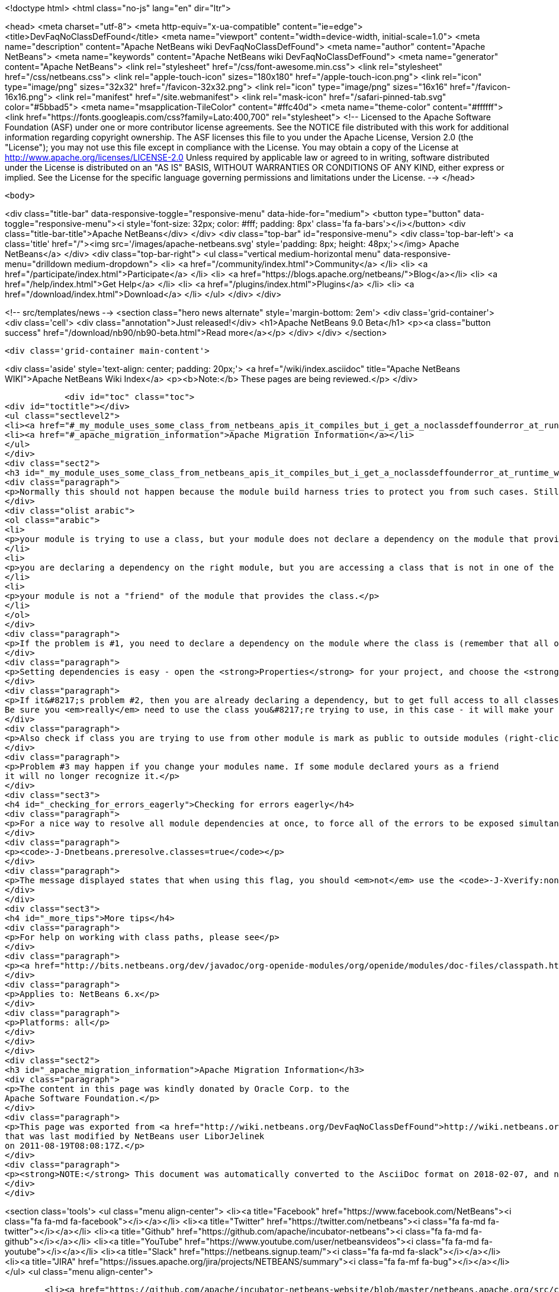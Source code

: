

<!doctype html>
<html class="no-js" lang="en" dir="ltr">
    
<head>
    <meta charset="utf-8">
    <meta http-equiv="x-ua-compatible" content="ie=edge">
    <title>DevFaqNoClassDefFound</title>
    <meta name="viewport" content="width=device-width, initial-scale=1.0">
    <meta name="description" content="Apache NetBeans wiki DevFaqNoClassDefFound">
    <meta name="author" content="Apache NetBeans">
    <meta name="keywords" content="Apache NetBeans wiki DevFaqNoClassDefFound">
    <meta name="generator" content="Apache NetBeans">
    <link rel="stylesheet" href="/css/font-awesome.min.css">
    <link rel="stylesheet" href="/css/netbeans.css">
    <link rel="apple-touch-icon" sizes="180x180" href="/apple-touch-icon.png">
    <link rel="icon" type="image/png" sizes="32x32" href="/favicon-32x32.png">
    <link rel="icon" type="image/png" sizes="16x16" href="/favicon-16x16.png">
    <link rel="manifest" href="/site.webmanifest">
    <link rel="mask-icon" href="/safari-pinned-tab.svg" color="#5bbad5">
    <meta name="msapplication-TileColor" content="#ffc40d">
    <meta name="theme-color" content="#ffffff">
    <link href="https://fonts.googleapis.com/css?family=Lato:400,700" rel="stylesheet"> 
    <!--
        Licensed to the Apache Software Foundation (ASF) under one
        or more contributor license agreements.  See the NOTICE file
        distributed with this work for additional information
        regarding copyright ownership.  The ASF licenses this file
        to you under the Apache License, Version 2.0 (the
        "License"); you may not use this file except in compliance
        with the License.  You may obtain a copy of the License at
        http://www.apache.org/licenses/LICENSE-2.0
        Unless required by applicable law or agreed to in writing,
        software distributed under the License is distributed on an
        "AS IS" BASIS, WITHOUT WARRANTIES OR CONDITIONS OF ANY
        KIND, either express or implied.  See the License for the
        specific language governing permissions and limitations
        under the License.
    -->
</head>


    <body>
        

<div class="title-bar" data-responsive-toggle="responsive-menu" data-hide-for="medium">
    <button type="button" data-toggle="responsive-menu"><i style='font-size: 32px; color: #fff; padding: 8px' class='fa fa-bars'></i></button>
    <div class="title-bar-title">Apache NetBeans</div>
</div>
<div class="top-bar" id="responsive-menu">
    <div class='top-bar-left'>
        <a class='title' href="/"><img src='/images/apache-netbeans.svg' style='padding: 8px; height: 48px;'></img> Apache NetBeans</a>
    </div>
    <div class="top-bar-right">
        <ul class="vertical medium-horizontal menu" data-responsive-menu="drilldown medium-dropdown">
            <li> <a href="/community/index.html">Community</a> </li>
            <li> <a href="/participate/index.html">Participate</a> </li>
            <li> <a href="https://blogs.apache.org/netbeans/">Blog</a></li>
            <li> <a href="/help/index.html">Get Help</a> </li>
            <li> <a href="/plugins/index.html">Plugins</a> </li>
            <li> <a href="/download/index.html">Download</a> </li>
        </ul>
    </div>
</div>


        
<!-- src/templates/news -->
<section class="hero news alternate" style='margin-bottom: 2em'>
    <div class='grid-container'>
        <div class='cell'>
            <div class="annotation">Just released!</div>
            <h1>Apache NetBeans 9.0 Beta</h1>
            <p><a class="button success" href="/download/nb90/nb90-beta.html">Read more</a></p>
        </div>
    </div>
</section>

        <div class='grid-container main-content'>
            
<div class='aside' style='text-align: center; padding: 20px;'>
    <a href="/wiki/index.asciidoc" title="Apache NetBeans WIKI">Apache NetBeans Wiki Index</a>
    <p><b>Note:</b> These pages are being reviewed.</p>
</div>

            <div id="toc" class="toc">
<div id="toctitle"></div>
<ul class="sectlevel2">
<li><a href="#_my_module_uses_some_class_from_netbeans_apis_it_compiles_but_i_get_a_noclassdeffounderror_at_runtime_why">My module uses some class from NetBeans' APIs. It compiles, but I get a NoClassDefFoundError at runtime. Why?</a></li>
<li><a href="#_apache_migration_information">Apache Migration Information</a></li>
</ul>
</div>
<div class="sect2">
<h3 id="_my_module_uses_some_class_from_netbeans_apis_it_compiles_but_i_get_a_noclassdeffounderror_at_runtime_why">My module uses some class from NetBeans' APIs. It compiles, but I get a NoClassDefFoundError at runtime. Why?</h3>
<div class="paragraph">
<p>Normally this should not happen because the module build harness tries to protect you from such cases. Still, if it does happen, it could mean</p>
</div>
<div class="olist arabic">
<ol class="arabic">
<li>
<p>your module is trying to use a class, but your module does not declare a dependency on the module that provides that class &#8230;&#8203; or</p>
</li>
<li>
<p>you are declaring a dependency on the right module, but you are accessing a class that is not in one of the packages that module says are public (for use by other modules) &#8230;&#8203; or</p>
</li>
<li>
<p>your module is not a "friend" of the module that provides the class.</p>
</li>
</ol>
</div>
<div class="paragraph">
<p>If the problem is #1, you need to declare a dependency on the module where the class is (remember that all of NetBeans APIs are modules, and in separate jars - so if it&#8217;s the IO API, that&#8217;s a module <code>org.openide.io</code>, if it&#8217;s the Window System, that&#8217;s a module <code>org.openide.windows</code>&#8230;&#8203; and so forth).</p>
</div>
<div class="paragraph">
<p>Setting dependencies is easy - open the <strong>Properties</strong> for your project, and choose the <strong>Libraries</strong> page. (Or just get the context menu for the <strong>Libraries</strong> node under the project in the <strong>Projects</strong> window.)  Click <strong>Add</strong> and a small dialog opens - just type the name of a class you need to use, and it will filter the list to find the module that provides that class - so you don&#8217;t have to memorize a huge list of mappings from classes to modules.</p>
</div>
<div class="paragraph">
<p>If it&#8217;s problem #2, then you are already declaring a dependency, but to get full access to all classes in a module, you need to declare an implementation dependency (<a href="DevFaqImplementationDependency.asciidoc">DevFaqImplementationDependency</a>).
Be sure you <em>really</em> need to use the class you&#8217;re trying to use, in this case - it will make your module hard to upgrade because generally it will need to be paired with the exact version of the other module&#8217;s JAR that it was built with - if that module is upgraded, your module may end up being disabled.</p>
</div>
<div class="paragraph">
<p>Also check if class you are trying to use from other module is mark as public to outside modules (right-click on module and select <em>Properties</em>, then <em>API Versioning</em> and in <em>Public Packages</em> check whether package of your class is ticked).</p>
</div>
<div class="paragraph">
<p>Problem #3 may happen if you change your modules name. If some module declared yours as a friend
it will no longer recognize it.</p>
</div>
<div class="sect3">
<h4 id="_checking_for_errors_eagerly">Checking for errors eagerly</h4>
<div class="paragraph">
<p>For a nice way to resolve all module dependencies at once, to force all of the errors to be exposed simultaneously, just add the following to the command line when starting NetBeans:</p>
</div>
<div class="paragraph">
<p><code>-J-Dnetbeans.preresolve.classes=true</code></p>
</div>
<div class="paragraph">
<p>The message displayed states that when using this flag, you should <em>not</em> use the <code>-J-Xverify:none</code> flag (often specified in the IDE configuration file), so you may need to edit the <code>.conf</code> file to remove the -Xverify option before using the pre-resolve option.</p>
</div>
</div>
<div class="sect3">
<h4 id="_more_tips">More tips</h4>
<div class="paragraph">
<p>For help on working with class paths, please see</p>
</div>
<div class="paragraph">
<p><a href="http://bits.netbeans.org/dev/javadoc/org-openide-modules/org/openide/modules/doc-files/classpath.html">http://bits.netbeans.org/dev/javadoc/org-openide-modules/org/openide/modules/doc-files/classpath.html</a></p>
</div>
<div class="paragraph">
<p>Applies to: NetBeans 6.x</p>
</div>
<div class="paragraph">
<p>Platforms: all</p>
</div>
</div>
</div>
<div class="sect2">
<h3 id="_apache_migration_information">Apache Migration Information</h3>
<div class="paragraph">
<p>The content in this page was kindly donated by Oracle Corp. to the
Apache Software Foundation.</p>
</div>
<div class="paragraph">
<p>This page was exported from <a href="http://wiki.netbeans.org/DevFaqNoClassDefFound">http://wiki.netbeans.org/DevFaqNoClassDefFound</a> ,
that was last modified by NetBeans user LiborJelinek
on 2011-08-19T08:08:17Z.</p>
</div>
<div class="paragraph">
<p><strong>NOTE:</strong> This document was automatically converted to the AsciiDoc format on 2018-02-07, and needs to be reviewed.</p>
</div>
</div>
            
<section class='tools'>
    <ul class="menu align-center">
        <li><a title="Facebook" href="https://www.facebook.com/NetBeans"><i class="fa fa-md fa-facebook"></i></a></li>
        <li><a title="Twitter" href="https://twitter.com/netbeans"><i class="fa fa-md fa-twitter"></i></a></li>
        <li><a title="Github" href="https://github.com/apache/incubator-netbeans"><i class="fa fa-md fa-github"></i></a></li>
        <li><a title="YouTube" href="https://www.youtube.com/user/netbeansvideos"><i class="fa fa-md fa-youtube"></i></a></li>
        <li><a title="Slack" href="https://netbeans.signup.team/"><i class="fa fa-md fa-slack"></i></a></li>
        <li><a title="JIRA" href="https://issues.apache.org/jira/projects/NETBEANS/summary"><i class="fa fa-mf fa-bug"></i></a></li>
    </ul>
    <ul class="menu align-center">
        
        <li><a href="https://github.com/apache/incubator-netbeans-website/blob/master/netbeans.apache.org/src/content/wiki/DevFaqNoClassDefFound.asciidoc" title="See this page in github"><i class="fa fa-md fa-edit"></i> See this page in github.</a></li>
    </ul>
</section>

        </div>
        

<div class='grid-container incubator-area'>
    <div class='grid-x grid-padding-x'>
        <div class='large-auto cell'>
        </div>
    </div>
</div>
<footer>
    <div class="grid-container">
        <div class="grid-x grid-padding-x">
            <div class="large-auto cell">
                
                <h1>About</h1>
                <ul>
                    <li><a href="http://www.apache.org/foundation/thanks.html">Thanks</a></li>
                    <li><a href="http://www.apache.org/foundation/sponsorship.html">Sponsorship</a></li>
                    <li><a href="http://www.apache.org/security/">Security</a></li>
                    <li><a href="http://incubator.apache.org/projects/netbeans.html">Incubation Status</a></li>
                </ul>
            </div>
            <div class="large-auto cell">
                <h1><a href="/community/index.html">Community</a></h1>
                <ul>
                    <li><a href="/community/mailing-lists.html">Mailing lists</a></li>
                    <li><a href="/community/committer.html">Becoming a commiter</a></li>
                    <li><a href="/community/events.html">NetBeans Events</a></li>
                    <li><a href="/community/who.html">Who is who</a></li>
                </ul>
            </div>
            <div class="large-auto cell">
                <h1><a href="/participate/index.html">Participate</a></h1>
                <ul>
                    <li><a href="/participate/submit-pr.html">Submitting Pull Requests</a></li>
                    <li><a href="/participate/report-issue.html">Reporting Issues</a></li>
                    <li><a href="/participate/netcat.html">NetCAT - Community Acceptance Testing</a></li>
                    <li><a href="/participate/index.html#documentation">Improving the documentation</a></li>
                </ul>
            </div>
            <div class="large-auto cell">
                <h1><a href="/help/index.html">Get Help</a></h1>
                <ul>
                    <li><a href="/help/index.html#documentation">Documentation</a></li>
                    <li><a href="/wiki/index.asciidoc">Wiki</a></li>
                    <li><a href="/help/index.html#support">Community Support</a></li>
                    <li><a href="/help/commercial-support.html">Commercial Support</a></li>
                </ul>
            </div>
            <div class="large-auto cell">
                <h1><a href="/download/index.html">Download</a></h1>
                <ul>
                    <li><a href="/download/index.html#releases">Releases</a></li>
                    <ul>
                        <li><a href="/download/nb90/index.html">Apache NetBeans 9.0 (beta)</a></li>
                    </ul>
                    <li><a href="/plugins/index.html">Plugins</a></li>
                    <li><a href="/download/index.html#source">Building from source</a></li>
                    <li><a href="/download/index.html#previous">Previous releases</a></li>
                </ul>
            </div>
        </div>
    </div>
</footer>
<div class='footer-disclaimer'>
    <div class="footer-disclaimer-content">
        <p>Copyright &copy; 2017-2018 the <a href="//www.apache.org">The Apache Software Foundation</a>.</p>
        <p>Licensed under the <a href="//www.apache.org/licenses/">Apache Software License, version 2.0.</a></p>
        <p><a href="https://incubator.apache.org/" alt="Apache Incubator"><img src='/images/incubator_feather_egg_logo_bw_crop.png' title='Apache Incubator'></img></a></p>
        <div style='max-width: 40em; margin: 0 auto'>
            <p>Apache NetBeans is an effort undergoing incubation at The Apache Software Foundation</a> (ASF).</p>
            <p>Incubation is required of all newly accepted projects until a further review indicates that the infrastructure, communications, and decision making process have stabilized in a manner
            consistent with other successful ASF projects.</p>
            <p>While incubation status is not necessarily a reflection of the completeness or stability of the code, it does indicate that the project has yet to be fully endorsed by the Apache Software Foundation.</p>
            <p>Apache Incubator, Apache, the Apache feather logo, and the Apache Incubator project logo are trademarks of <a href="//www.apache.org">The Apache Software Foundation</a>.</p>
            <p>Oracle and Java are registered trademarks of Oracle and/or its affiliates.</p>
        </div>
        
    </div>
</div>


        <script src="/js/vendor/jquery-3.2.1.min.js"></script>
        <script src="/js/vendor/what-input.js"></script>
        <script src="/js/vendor/foundation.min.js"></script>
        <script src="/js/netbeans.js"></script>
        <script src="/js/vendor/jquery.colorbox-min.js"></script>
        <script src="https://cdn.rawgit.com/google/code-prettify/master/loader/run_prettify.js"></script>
        <script>
            
            $(function(){ $(document).foundation(); });
        </script>
    </body>
</html>
